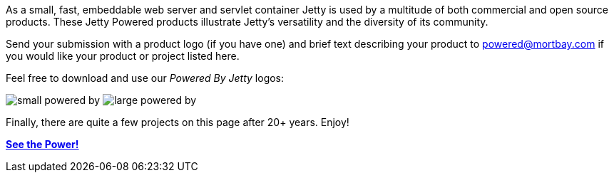 :no title:

As a small, fast, embeddable web server and servlet container Jetty is used by a multitude of both commercial and open source products. 
These Jetty Powered products illustrate Jetty's versatility and the diversity of its community.

Send your submission with a product logo (if you have one) and brief text describing your product to powered@mortbay.com if you would like your product or project listed here.

Feel free to download and use our _Powered By Jetty_ logos:

image:/jetty/images/small_powered_by.gif[]
image:/jetty/images/large_powered_by.gif[]

Finally, there are quite a few projects on this page after 20+ years.  Enjoy!

link:/jetty/powered/powered.html[*See the Power!*]